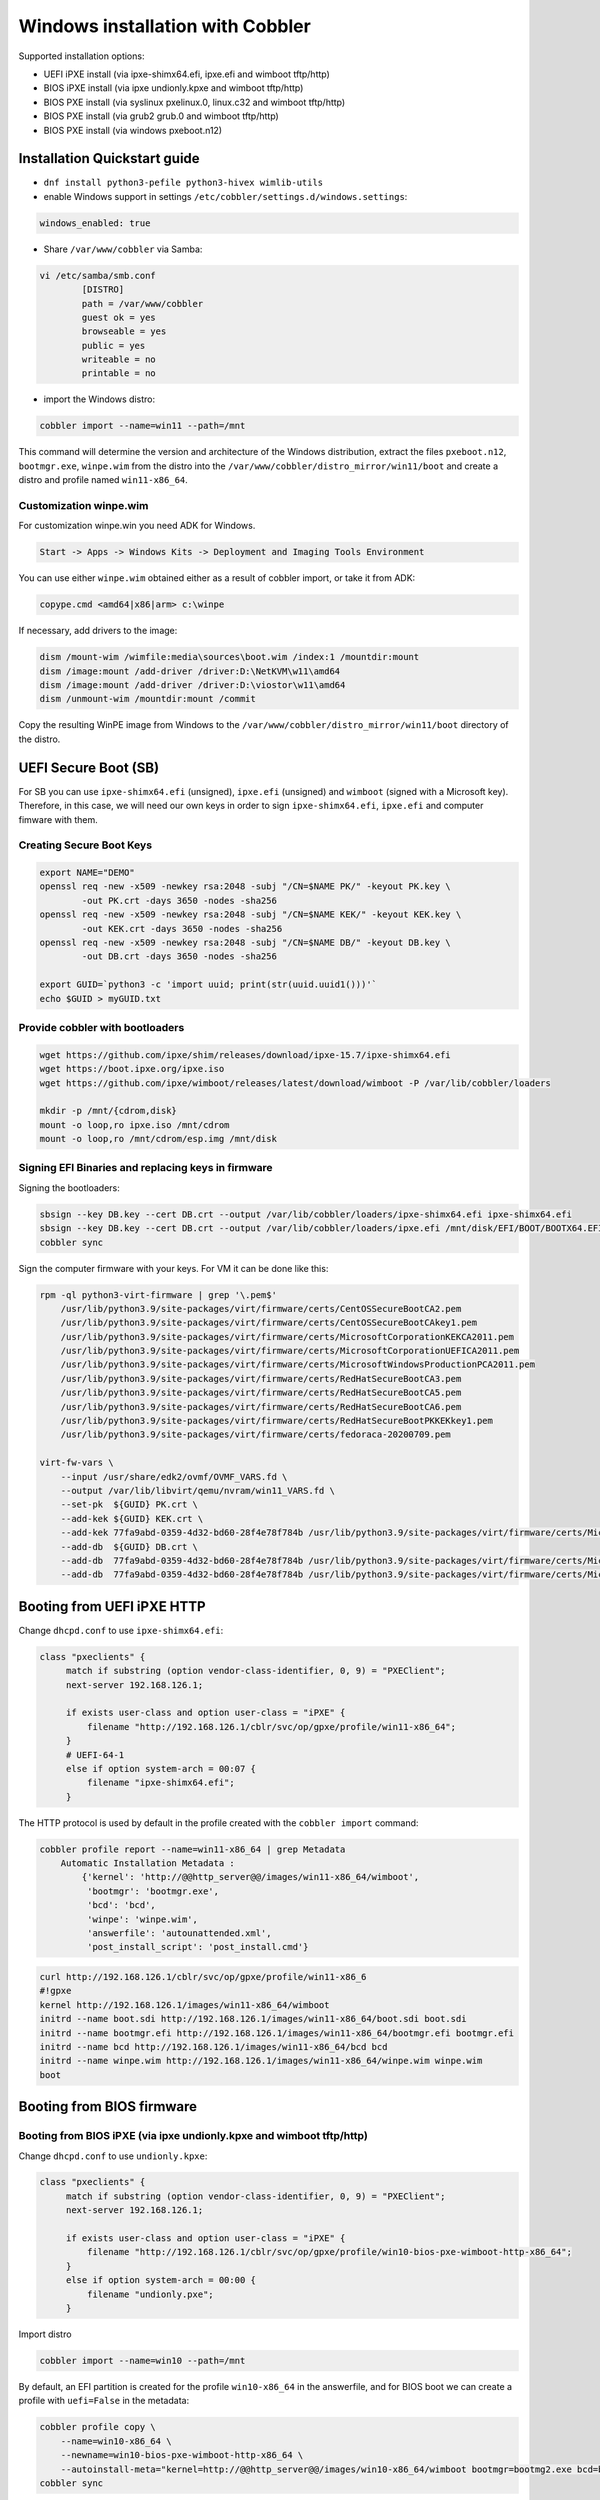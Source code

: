 .. _wingen:

*********************************
Windows installation with Cobbler
*********************************

Supported installation options:

* UEFI iPXE install (via ipxe-shimx64.efi, ipxe.efi and wimboot tftp/http)
* BIOS iPXE install (via ipxe undionly.kpxe and wimboot tftp/http)
* BIOS PXE install (via syslinux pxelinux.0, linux.c32 and wimboot tftp/http)
* BIOS PXE install (via grub2 grub.0 and wimboot tftp/http)
* BIOS PXE install (via windows pxeboot.n12)

Installation Quickstart guide
#############################

* ``dnf install python3-pefile python3-hivex wimlib-utils``
* enable Windows support in settings ``/etc/cobbler/settings.d/windows.settings``:

.. code::

    windows_enabled: true

* Share ``/var/www/cobbler`` via Samba:

.. code-block:: text

    vi /etc/samba/smb.conf
            [DISTRO]
            path = /var/www/cobbler
            guest ok = yes
            browseable = yes
            public = yes
            writeable = no
            printable = no

* import the Windows distro:

.. code:: shell

    cobbler import --name=win11 --path=/mnt

This command will determine the version and architecture of the Windows distribution, extract the files ``pxeboot.n12``, ``bootmgr.exe``, ``winpe.wim``
from the distro into the ``/var/www/cobbler/distro_mirror/win11/boot`` and create a distro and profile named ``win11-x86_64``.

Customization winpe.wim
=======================

For customization winpe.win you need ADK for Windows.

.. code::

    Start -> Apps -> Windows Kits -> Deployment and Imaging Tools Environment

You can use either ``winpe.wim`` obtained either as a result of cobbler import, or take it from ADK:

.. code:: shell

    copype.cmd <amd64|x86|arm> c:\winpe

If necessary, add drivers to the image:

.. code-block:: shell

    dism /mount-wim /wimfile:media\sources\boot.wim /index:1 /mountdir:mount
    dism /image:mount /add-driver /driver:D:\NetKVM\w11\amd64
    dism /image:mount /add-driver /driver:D:\viostor\w11\amd64
    dism /unmount-wim /mountdir:mount /commit

Copy the resulting WinPE image from Windows to the ``/var/www/cobbler/distro_mirror/win11/boot`` directory of the distro.

UEFI Secure Boot (SB)
#####################

For SB you can use ``ipxe-shimx64.efi`` (unsigned), ``ipxe.efi`` (unsigned) and ``wimboot`` (signed with a Microsoft key).
Therefore, in this case, we will need our own keys in order to sign ``ipxe-shimx64.efi``, ``ipxe.efi`` and computer fimware with them.

Creating Secure Boot Keys
=========================

.. code-block:: shell

    export NAME="DEMO"
    openssl req -new -x509 -newkey rsa:2048 -subj "/CN=$NAME PK/" -keyout PK.key \
            -out PK.crt -days 3650 -nodes -sha256
    openssl req -new -x509 -newkey rsa:2048 -subj "/CN=$NAME KEK/" -keyout KEK.key \
            -out KEK.crt -days 3650 -nodes -sha256
    openssl req -new -x509 -newkey rsa:2048 -subj "/CN=$NAME DB/" -keyout DB.key \
            -out DB.crt -days 3650 -nodes -sha256

    export GUID=`python3 -c 'import uuid; print(str(uuid.uuid1()))'`
    echo $GUID > myGUID.txt

Provide cobbler with bootloaders
================================

.. code-block:: shell

    wget https://github.com/ipxe/shim/releases/download/ipxe-15.7/ipxe-shimx64.efi
    wget https://boot.ipxe.org/ipxe.iso
    wget https://github.com/ipxe/wimboot/releases/latest/download/wimboot -P /var/lib/cobbler/loaders

    mkdir -p /mnt/{cdrom,disk}
    mount -o loop,ro ipxe.iso /mnt/cdrom
    mount -o loop,ro /mnt/cdrom/esp.img /mnt/disk

Signing EFI Binaries and replacing keys in firmware
===================================================

Signing the bootloaders:

.. code-block:: shell

    sbsign --key DB.key --cert DB.crt --output /var/lib/cobbler/loaders/ipxe-shimx64.efi ipxe-shimx64.efi
    sbsign --key DB.key --cert DB.crt --output /var/lib/cobbler/loaders/ipxe.efi /mnt/disk/EFI/BOOT/BOOTX64.EFI
    cobbler sync

Sign the computer firmware with your keys. For VM it can be done like this:

.. code-block:: shell

    rpm -ql python3-virt-firmware | grep '\.pem$'
        /usr/lib/python3.9/site-packages/virt/firmware/certs/CentOSSecureBootCA2.pem
        /usr/lib/python3.9/site-packages/virt/firmware/certs/CentOSSecureBootCAkey1.pem
        /usr/lib/python3.9/site-packages/virt/firmware/certs/MicrosoftCorporationKEKCA2011.pem
        /usr/lib/python3.9/site-packages/virt/firmware/certs/MicrosoftCorporationUEFICA2011.pem
        /usr/lib/python3.9/site-packages/virt/firmware/certs/MicrosoftWindowsProductionPCA2011.pem
        /usr/lib/python3.9/site-packages/virt/firmware/certs/RedHatSecureBootCA3.pem
        /usr/lib/python3.9/site-packages/virt/firmware/certs/RedHatSecureBootCA5.pem
        /usr/lib/python3.9/site-packages/virt/firmware/certs/RedHatSecureBootCA6.pem
        /usr/lib/python3.9/site-packages/virt/firmware/certs/RedHatSecureBootPKKEKkey1.pem
        /usr/lib/python3.9/site-packages/virt/firmware/certs/fedoraca-20200709.pem

    virt-fw-vars \
        --input /usr/share/edk2/ovmf/OVMF_VARS.fd \
        --output /var/lib/libvirt/qemu/nvram/win11_VARS.fd \
        --set-pk  ${GUID} PK.crt \
        --add-kek ${GUID} KEK.crt \
        --add-kek 77fa9abd-0359-4d32-bd60-28f4e78f784b /usr/lib/python3.9/site-packages/virt/firmware/certs/MicrosoftCorporationKEKCA2011.pem \
        --add-db  ${GUID} DB.crt \
        --add-db  77fa9abd-0359-4d32-bd60-28f4e78f784b /usr/lib/python3.9/site-packages/virt/firmware/certs/MicrosoftWindowsProductionPCA2011.pem \
        --add-db  77fa9abd-0359-4d32-bd60-28f4e78f784b /usr/lib/python3.9/site-packages/virt/firmware/certs/MicrosoftCorporationUEFICA2011.pem

Booting from UEFI iPXE HTTP
###########################

Change ``dhcpd.conf`` to use ``ipxe-shimx64.efi``:

.. code-block:: text

     class "pxeclients" {
          match if substring (option vendor-class-identifier, 0, 9) = "PXEClient";
          next-server 192.168.126.1;

          if exists user-class and option user-class = "iPXE" {
              filename "http://192.168.126.1/cblr/svc/op/gpxe/profile/win11-x86_64";
          }
          # UEFI-64-1
          else if option system-arch = 00:07 {
              filename "ipxe-shimx64.efi";
          }

The HTTP protocol is used by default in the profile created with the ``cobbler import`` command:

.. code-block:: shell

    cobbler profile report --name=win11-x86_64 | grep Metadata
        Automatic Installation Metadata :
            {'kernel': 'http://@@http_server@@/images/win11-x86_64/wimboot',
             'bootmgr': 'bootmgr.exe',
             'bcd': 'bcd',
             'winpe': 'winpe.wim',
             'answerfile': 'autounattended.xml',
             'post_install_script': 'post_install.cmd'}

.. code-block:: shell

    curl http://192.168.126.1/cblr/svc/op/gpxe/profile/win11-x86_6
    #!gpxe
    kernel http://192.168.126.1/images/win11-x86_64/wimboot
    initrd --name boot.sdi http://192.168.126.1/images/win11-x86_64/boot.sdi boot.sdi
    initrd --name bootmgr.efi http://192.168.126.1/images/win11-x86_64/bootmgr.efi bootmgr.efi
    initrd --name bcd http://192.168.126.1/images/win11-x86_64/bcd bcd
    initrd --name winpe.wim http://192.168.126.1/images/win11-x86_64/winpe.wim winpe.wim
    boot

Booting from BIOS firmware
##########################

Booting from BIOS iPXE (via ipxe undionly.kpxe and wimboot tftp/http)
=====================================================================

Change ``dhcpd.conf`` to use ``undionly.kpxe``:

.. code-block:: text

     class "pxeclients" {
          match if substring (option vendor-class-identifier, 0, 9) = "PXEClient";
          next-server 192.168.126.1;

          if exists user-class and option user-class = "iPXE" {
              filename "http://192.168.126.1/cblr/svc/op/gpxe/profile/win10-bios-pxe-wimboot-http-x86_64";
          }
          else if option system-arch = 00:00 {
              filename "undionly.pxe";
          }

Import distro

.. code:: shell

    cobbler import --name=win10 --path=/mnt

By default, an EFI partition is created for the profile ``win10-x86_64`` in the answerfile, and for BIOS boot we can create a profile with ``uefi=False`` in the metadata:

.. code:: shell

    cobbler profile copy \
        --name=win10-x86_64 \
        --newname=win10-bios-pxe-wimboot-http-x86_64 \
        --autoinstall-meta="kernel=http://@@http_server@@/images/win10-x86_64/wimboot bootmgr=bootmg2.exe bcd=bc2 winpe=winp2.wim answerfile=autounattende2.xml uefi=False"
    cobbler sync

If you do not want to use the HTTP protocol, you can either change an existing profile or create a new one with ``kernel=wimboot`` in the metadata:

.. code:: shell

    cobbler profile copy \
        --name=win10-x86_64
        --newname=win10-bios-ipxe-wimboot-tftp-x86_64 \
        --autoinstall-meta="kernel=wimboot bootmgr=bootmg3.exe bcd=bc3 winpe=winp3.wim answerfile=autounattende3.xml uefi=False"
    cobbler sync

.. code:: shell

    cat /var/lib/tftpboot/ipxe/default.ipxe
    :win10-bios-ipxe-wimboot-tftp-x86_64
    kernel /images/win10-x86_64/wimboot
    initrd --name boot.sdi  /images/win10-x86_64/boot.sdi boot.sdi
    initrd --name bootmgr.exe  /images/win10-x86_64/bootmg3.exe bootmgr.exe
    initrd --name bcd  /images/win10-x86_64/bc3 bcd
    initrd --name winp3.wim  /images/win10-x86_64/winp3.wim winp3.wim
    boot

Booting from BIOS PXE (via syslinux pxelinux.0, linux.c32 and wimboot tftp/http)
=================================================================================

The ``win10-bios-pxe-wimboot-http-x86_64`` and ``win10-bios-ipxe-wimboot-tftp-x86_64`` profiles created earlier are suitable for this boot method.
You just need to change ``dhcpd.conf`` to boot via ``pxelinux.0``.

.. code-block:: text

     class "pxeclients" {
          match if substring (option vendor-class-identifier, 0, 9) = "PXEClient";
          next-server 192.168.126.1;

          if exists user-class and option user-class = "iPXE" {
              filename "http://192.168.126.1/cblr/svc/op/gpxe/profile/win10-x86_64";
          }
          else if option system-arch = 00:00 {
              filename "pxelinux.0";
          }

.. code-block:: shell

    cat /var/lib/tftpboot/pxelinux.cfg/default
    LABEL win10-bios-ipxe-wimboot-tftp-x86_64
        MENU LABEL win10-bios-ipxe-wimboot-tftp-x86_64
        kernel linux.c32
        append /images/win10-x86_64/wimboot initrdfile=/images/win10-x86_64/boot.sdi@boot.sdi initrdfile=/images/win10-x86_64/bootmg3.exe@bootmgr.exe initrdfile=/images/win10-x86_64/bc3@bcd initrdfile=/images/win10-x86_64/winp3.wim@winp3.wim
    LABEL win10-bios-pxe-wimboot-http-x86_64
        MENU LABEL win10-bios-pxe-wimboot-http-x86_64
        kernel linux.c32
        append http://192.168.126.1/images/win10-x86_64/wimboot initrdfile=http://192.168.126.1/cobbler/images/win10-x86_64/boot.sdi@boot.sdi initrdfile=http://192.168.126.1/cobbler/images/win10-x86_64/bootmg2.exe@bootmgr.exe initrdfile=http://192.168.126.1/cobbler/images/win10-x86_64/bc2@bcd initrdfile=http://192.168.126.1/cobbler/images/win10-x86_64/winp2.wim@winp2.wim


Booting from BIOS PXE (via grub2 grub.0 and wimboot tftp/http)
==============================================================

The ``win10-bios-pxe-wimboot-http-x86_64`` and ``win10-bios-ipxe-wimboot-tftp-x86_64`` profiles created earlier also suitable for this boot method.
You just need to change ``dhcpd.conf`` to boot via ``grub/grub.0``.

.. code-block:: text

     class "pxeclients" {
          match if substring (option vendor-class-identifier, 0, 9) = "PXEClient";
          next-server 192.168.126.1;

          if exists user-class and option user-class = "iPXE" {
              filename "http://192.168.126.1/cblr/svc/op/gpxe/profile/win10-x86_64";
          }
          else if option system-arch = 00:00 {
              filename "grub/grub.0";
          }

.. code-block:: shell

    cat /var/lib/tftpboot/grub/x86_64_menu_items.cfg
    menuentry 'win10-bios-ipxe-wimboot-tftp-x86_64' --class gnu-linux --class gnu --class os {
      echo 'Loading kernel ...'
      clinux /images/win10-x86_64/wimboot
      echo 'Loading initial ramdisk ...'
      cinitrd  newc:boot.sdi:/images/win10-x86_64/boot.sdi newc:bootmgr.exe:/images/win10-x86_64/bootmg3.exe newc:bcd:/images/win10-x86_64/bc3 newc:winp3.wim:/images/win10-x86_64/winp3.wim
      echo '...done'
    }
    menuentry 'win10-bios-pxe-wimboot-http-x86_64' --class gnu-linux --class gnu --class os {
      echo 'Loading kernel ...'
      clinux (http,192.168.126.1)/images/win10-x86_64/wimboot
      echo 'Loading initial ramdisk ...'
      cinitrd  newc:boot.sdi:(http,192.168.126.1)/cobbler/images/win10-x86_64/boot.sdi newc:bootmgr.exe:(http,192.168.126.1)/cobbler/images/win10-x86_64/bootmg2.exe newc:bcd:(http,192.168.126.1)/cobbler/images/win10-x86_64/bc2 newc:winp2.wim:(http,192.168.126.1)/cobbler/images/win10-x86_64/winp2.wim
      echo '...done'
    }

Booting from  BIOS PXE install (via windows pxeboot.n12)
========================================================

This is the only boot method that does not require ``wimboot``.
Booting can be done via syslinux (pxelinux.0) or ipxe (undionly.kpxe).

Create a file ``/etc/tftpd.rules``:

.. code-block:: text

    rg	\\					/ # Convert backslashes to slashes
    r	(boot1e.\.exe)				/images/win10-x86_64/\1
    r	(/Boot/)(1E.)				/images/win10-x86_64/\2

Change the tftp service

.. code-block:: shell

    cp /usr/lib/systemd/system/tftp.service /etc/systemd/system

Replace the line in the ``/etc/systemd/system/tftp.service``

.. code-block:: text

    ExecStart=/usr/sbin/in.tftpd -s /var/lib/tftpboot
        to:
    ExecStart=/usr/sbin/in.tftpd -m /etc/tftpd.rules -s /var/lib/tftpboot

Restart the tftp service:

.. code-block:: shell

    systemctl daemon-reload
    systemctl restart tftp

Create a new profile

.. code-block:: shell

    cobbler profile copy \
        --name=win10-x86_64 \
        --newname=win10-bios-syslinux-tftp-x86_64 \
        --autoinstall-meta="kernel=win10a.0 bootmgr=boot1ea.exe bcd=1Ea winpe=winp5.wim answerfile=autounattende5.xml uefi=False"
    cobbler sync

Boot entries were created for this profile:

.. code-block:: shell

    cat /var/lib/tftpboot/pxelinux.cfg/default
    LABEL win10-bios-syslinux-tftp-x86_64
        MENU LABEL win10-bios-syslinux-tftp-x86_64
        kernel /images/win10-x86_64/win10a.0

    cat /var/lib/tftpboot/ipxe/default.ipxe
    :win10-bios-syslinux-tftp-x86_64
    kernel /images/win10-x86_64/win10a.0
    initrd /images/win10-x86_64/boot.sdi
    boot

Additional Windows metadata
###########################

Additional metadata for preparing Windows boot files can be passed through the ``--autoinstall-meta`` option for distro, profile or system.
The source files for Windows boot files should be located in the ``/var/www/cobbler/distro_mirror/<distro_name>/Boot`` directory.
The trigger copies them to ``/var/lib/tftpboot/images/<distro_name>`` with the new names specified in the metadata and and changes their contents.
The resulting files will be available via tftp and http.

The ``sync_post_wingen`` trigger uses the following set of metadata:

* kernel

    ``kernel`` in autoinstall-meta is only used if the boot kernel is ``pxeboot.n12`` (``--kernel=/path_to_kernel/pxeboot.n12`` in distro).
    In this case, the trigger copies the ``pxeboot.n12`` file into a file with a new name and replaces:

    - ``bootmgr.exe`` substring in it with the value passed through the ``bootmgr`` metadata key in case of using Micrisoft ADK.
    - ``NTLDR`` substring in it with the value passed through the ``bootmgr`` metadata key in case of using Legacy RIS.

    Value of the ``kernel`` key in ``autoinstall-meta`` will be the actual first boot file.
    If ``--kernel=/path_to_kernel/wimboot`` is in distro, then ``kernel`` key is not used in ``autoinstall-meta``.

* bootmgr

    The bootmgr key value is passed the name of the second boot file in the Windows boot chain. The source file to create it can be:

    - ``bootmgr.exe`` in case of using Micrisoft ADK
    - ``setupldr.exe`` for Legacy RIS

    Trigger copies the corresponding source file to a file with the name given by this key and replaces in it:

    - substring ``\Boot\BCD`` to ``\Boot\<bcd_value>``, where ``<bcd_value>`` is the metadata ``bcd`` key value for Micrisoft ADK.
    - substring ``winnt.sif`` with the value passed through the ``answerfile`` metadata key in case of using Legacy RIS.

* bcd

    This key is used to pass the value of the ``BCD`` file name in case of using Micrisoft ADK. Any ``BCD`` file from the Windows distribution can be used as a source for this file.
    The trigger copies it, then removes all boot information from the copy and adds new data from the ``initrd`` value of the distro and the value passed through the ``winpe`` metadata key.

* winpe

    This metadata key allows you to specify the name of the WinPE image. The image is copied by the cp utility trigger with the ``--reflink=auto`` option,
    which allows to reduce copying time and the size of the disk space on CoW file systems.
    In the copy of the file, the tribger changes the ``/Windows/System32/startnet.cmd`` script to the script generated from the ``startnet.template`` template.

* answerfile

    This is the name of the answer file for the Windows installation. This file is generated from the ``answerfile.template`` template and is used in:

    - ``startnet.cmd`` to start WinPE installation
    - the file name is written to the binary file ``setupldr.exe`` for RIS

* post_install_script

    This is the name of the script to run immediately after the Windows installation completes.
    The script is specified in the Windows answer file. All the necessary completing the installation actions can be performed directly in this script,
    or it can be used to get and start additional steps from ``http://<server>/cblr/svc/op/autoinstall/<profile|system>/name``.
    To make this script available after the installation is complete, the trigger creates it in ``/var/www/cobbler/distro_mirror/<distro_name>/$OEM$/$1`` from the ``post_inst_cmd.template`` template.

Legacy Windows XP and Windows 2003 Server
#########################################

- WinPE 3.0 and wimboot can be used to install legacy versions of Windows. ``startnet.template`` contains the code for starting such an installation via ``winnt32.exe``.

  - copy ``bootmgr.exe``, ``bcd``, ``boot.sdi`` from Windows 7 and ``winpe.wim`` from WAIK to the ``/var/www/cobbler/distro_mirror/WinXp_EN-i386/boot``

.. code-block:: shell

    cobbler distro add --name=WinXp_EN-i386 \
    --kernel=/var/lib/tftpboot/wimboot \
    --initrd=/var/www/cobbler/distro_mirror/WinXp_EN-i386/boot/boot.sdi \
    --remote-boot-kernel=http://@@http_server@@/cobbler/images/@@distro_name@@/wimboot \
    --remote-boot-initrd=http://@@http_server@@/cobbler/images/@@distro_name@@/boot.sdi \
    --arch=i386 --breed=windows --os-version=xp \
    --boot-loaders=ipxe --autoinstall-meta='clean_disk'

    cobbler distro add --name=Win2k3-Server_EN-x64 \
    --kernel=/var/lib/tftpboot/wimboot \
    --initrd=/var/www/cobbler/distro_mirror/Win2k3-Server_EN-x64/boot/boot.sdi \
    --remote-boot-kernel=http://@@http_server@@/cobbler/images/@@distro_name@@/wimboot \
    --remote-boot-initrd=http://@@http_server@@/cobbler/images/@@distro_name@@/boot.sdi \
    --arch=x86_64 --breed=windows --os-version=2003 \
    --boot-loaders=ipxe --autoinstall-meta='clean_disk'

    cobbler profile add --name=WinXp_EN-i386 --distro=WinXp_EN-i386 --autoinstall=win.ks \
    --autoinstall-meta='bootmgr=bootxea.exe bcd=XEa winpe=winpe.wim answerfile=wine0.sif post_install_script=post_install.cmd'

    cobbler profile add --name=Win2k3-Server_EN-x64 --distro=Win2k3-Server_EN-x64 --autoinstall=win.ks \
    --autoinstall-meta='bootmgr=boot3ea.exe bcd=3Ea winpe=winpe.wim answerfile=wi2k3.sif post_install_script=post_install.cmd'

- WinPE 3.0 without ``wimboot`` also can be used to install legacy versions of Windows.

  - copy ``pxeboot.n12``, ``bootmgr.exe``, ``bcd``, ``boot.sdi`` from Windows 7 and ``winpe.wim`` from WAIK to the ``/var/www/cobbler/distro_mirror/WinXp_EN-i386/boot``

.. code-block:: shell

    cobbler distro add --name=WinXp_EN-i386 \
    --kernel=/var/www/cobbler/distro_mirror/WinXp_EN-i386/boot/pxeboot.n12 \
    --initrd=/var/www/cobbler/distro_mirror/WinXp_EN-i386/boot/boot.sdi \
    --arch=i386 --breed=windows --os-version=xp \
    --autoinstall-meta='clean_disk'

    cobbler distro add --name=Win2k3-Server_EN-x64 \
    --kernel=/var/www/cobbler/distro_mirror/Win2k3-Server_EN-x64/boot/pxeboot.n12 \
    --initrd=/var/www/cobbler/distro_mirror/Win2k3-Server_EN-x64/boot/boot.sdi \
    --arch=x86_64 --breed=windows --os-version=2003 \
    --autoinstall-meta='clean_disk'

    cobbler profile add --name=WinXp_EN-i386 --distro=WinXp_EN-i386 --autoinstall=win.ks \
    --autoinstall-meta='kernel=wine0.0 bootmgr=bootxea.exe bcd=XEa winpe=winpe.wim answerfile=wine0.sif post_install_script=post_install.cmd'

    cobbler profile add --name=Win2k3-Server_EN-x64 --distro=Win2k3-Server_EN-x64 --autoinstall=win.ks \
    --autoinstall-meta='kernel=w2k0.0 bootmgr=boot3ea.exe bcd=3Ea winpe=winpe.wim answerfile=wi2k3.sif post_install_script=post_install.cmd'

- Although the ris-linux package is no longer supported, it also can still be used to install older Windows versions.

For example on Fedora 33:

.. code-block:: shell

    dnf install chkconfig python27
    dnf install ris-linux --releasever=24 --repo=updates,fedora
    dnf install python3-dnf-plugin-versionlock
    dnf versionlock add ris-linux
    sed -i -r 's/(python)/\12/g' /sbin/ris-linuxd
    sed -i -r 's/(\/winos\/inf)\//\1/g' /etc/sysconfig/ris-linuxd
    sed -i -r 's/(\/usr\/share\/ris-linux\/infparser.py)/python2 \1/g' /etc/rc.d/init.d/ris-linuxd
    sed -i 's/p = p + chr(252)/#&/g' /usr/share/ris-linux/binlsrv.py
    mkdir -p /var/lib/tftpboot/winos/inf

To support 64 bit distributions:

.. code-block:: shell

    cd /sbin
    ln -s ris-linux ris-linux64
    cd /etc/sysconfig
    cp ris-linuxd ris-linuxd64
    sed -i -r 's/(linuxd)/\164/g' ris-linuxd64
    sed -i -r 's/(inf)/\164/g' ris-linuxd64
    sed -i -r 's/(BINLSRV_OPTS=)/\1--port=4012/g' ris-linuxd64
    cd /etc/rc.d/init.d
    cp ris-linuxd ris-linuxd64
    sed -i -r 's/(linuxd)/\164/g' ris-linuxd64
    sed -i -e 's/RIS/RIS64/g' ris-linuxd64
    systemctl daemon-reload
    mkdir -p /var/lib/tftpboot/winos/inf64

copy the Windows network drivers to ``/var/lib/tftpboot/winos/inf[64]`` and start ``ris-linuxd[64]``:

.. code-block:: shell

    systemctl start ris-linuxd
    systemctl start ris-linuxd64

Preparing boot files for RIS and legacy Windows XP and Windows 2003 Server
==========================================================================

.. code-block:: shell

    dnf install cabextract
    cd /var/www/cobbler/distro_mirror/<distro_name>
    mkdir boot
    cp i386/ntdetect.com /var/lib/tftpboot
    cabextract -dboot i386/setupldr.ex_

If you need to install Windows 2003 Server in addition to Windows XP, then to avoid a conflict, you can rename the ``ntdetect.com`` file:

.. code-block:: shell

    mv /var/lib/tftpboot/ntdetect.com /var/lib/tftpboot/ntdetect.wxp
    sed -i -e 's/ntdetect\.com/ntdetect\.wxp/g' boot/setupldr.exe

    cp /var/www/cobbler/distro_mirror/Win2k3-Server_EN-x64/i386/ntdetect.com /var/lib/tftpboot/ntdetect.2k3
    sed -i -e 's/ntdetect\.com/ntdetect\.2k3/g' /var/www/cobbler/distro_mirror/Win2k3-Server_EN-x64/boot/setupldr.exe
    sed -bi "s/\x0F\xAB\x00\x00/\x0F\xAC\x00\x00/" /var/www/cobbler/distro_mirror/Win2k3-Server_EN-x64/boot/setupldr.exe

.. code-block:: shell

    cabextract -dboot i386/startrom.n1_
    mv Boot/startrom.n12 boot/pxeboot.n12
    touch boot/boot.sdi

Copy the required drivers to the ``i386``

.. code-block:: shell

    cobbler distro add --name=WinXp_EN-i386 \
    --kernel=/var/www/cobbler/distro_mirror/WinXp_EN-i386/boot/pxeboot.n12 \
    --initrd=/var/www/cobbler/distro_mirror/WinXp_EN-i386/boot/boot.sdi \
    --boot-files='@@local_img_path@@/i386/=@@web_img_path@@/i386/*.*' \
    --arch=i386 --breed=windows –os-version=xp

    cobbler distro add --name=Win2k3-Server_EN-x64 \
    --kernel=/var/www/cobbler/distro_mirror/Win2k3-Server_EN-x64/boot/pxeboot.n12 \
    --initrd=/var/www/cobbler/distro_mirror/Win2k3-Server_EN-x64/boot/boot.sdi \
    --boot-files='@@local_img_path@@/i386/=@@web_img_path@@/[ia][3m][8d]6*/*.*' \
    --arch=x86_64 --breed=windows --os-version=2003

    cobbler profile add --name=WinXp_EN-i386 --distro=WinXp_EN-i386 --autoinstall=win.ks \
    --autoinstall-meta='kernel=wine0.0 bootmgr=xple0 answerfile=wine0.sif'

    cobbler profile add --name=Win2k3-Server_EN-x64 --distro=Win2k3-Server_EN-x64 --autoinstall=win.ks \
    --autoinstall-meta='kernel=w2k0.0 bootmgr=w2k3l answerfile=wi2k3.sif'

Useful links
############

 `Managing EFI Boot Loaders for Linux: Controlling Secure Boot <https://www.rodsbooks.com/efi-bootloaders/controlling-sb.html>`_
